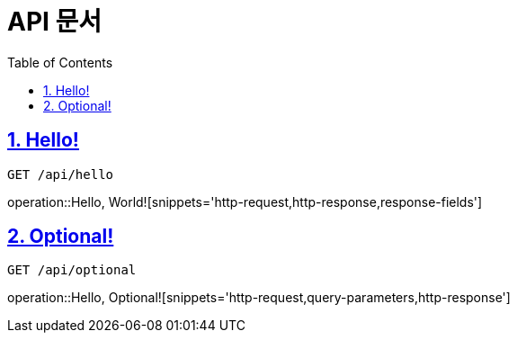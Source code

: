 = API 문서
:doctype: book
:source-highlighter: highlightjs
:toc: left
:toclevels: 2
:sectlinks:

== 1. Hello!
`GET /api/hello`

operation::Hello, World![snippets='http-request,http-response,response-fields']

== 2. Optional!
`GET /api/optional`

operation::Hello, Optional![snippets='http-request,query-parameters,http-response']
